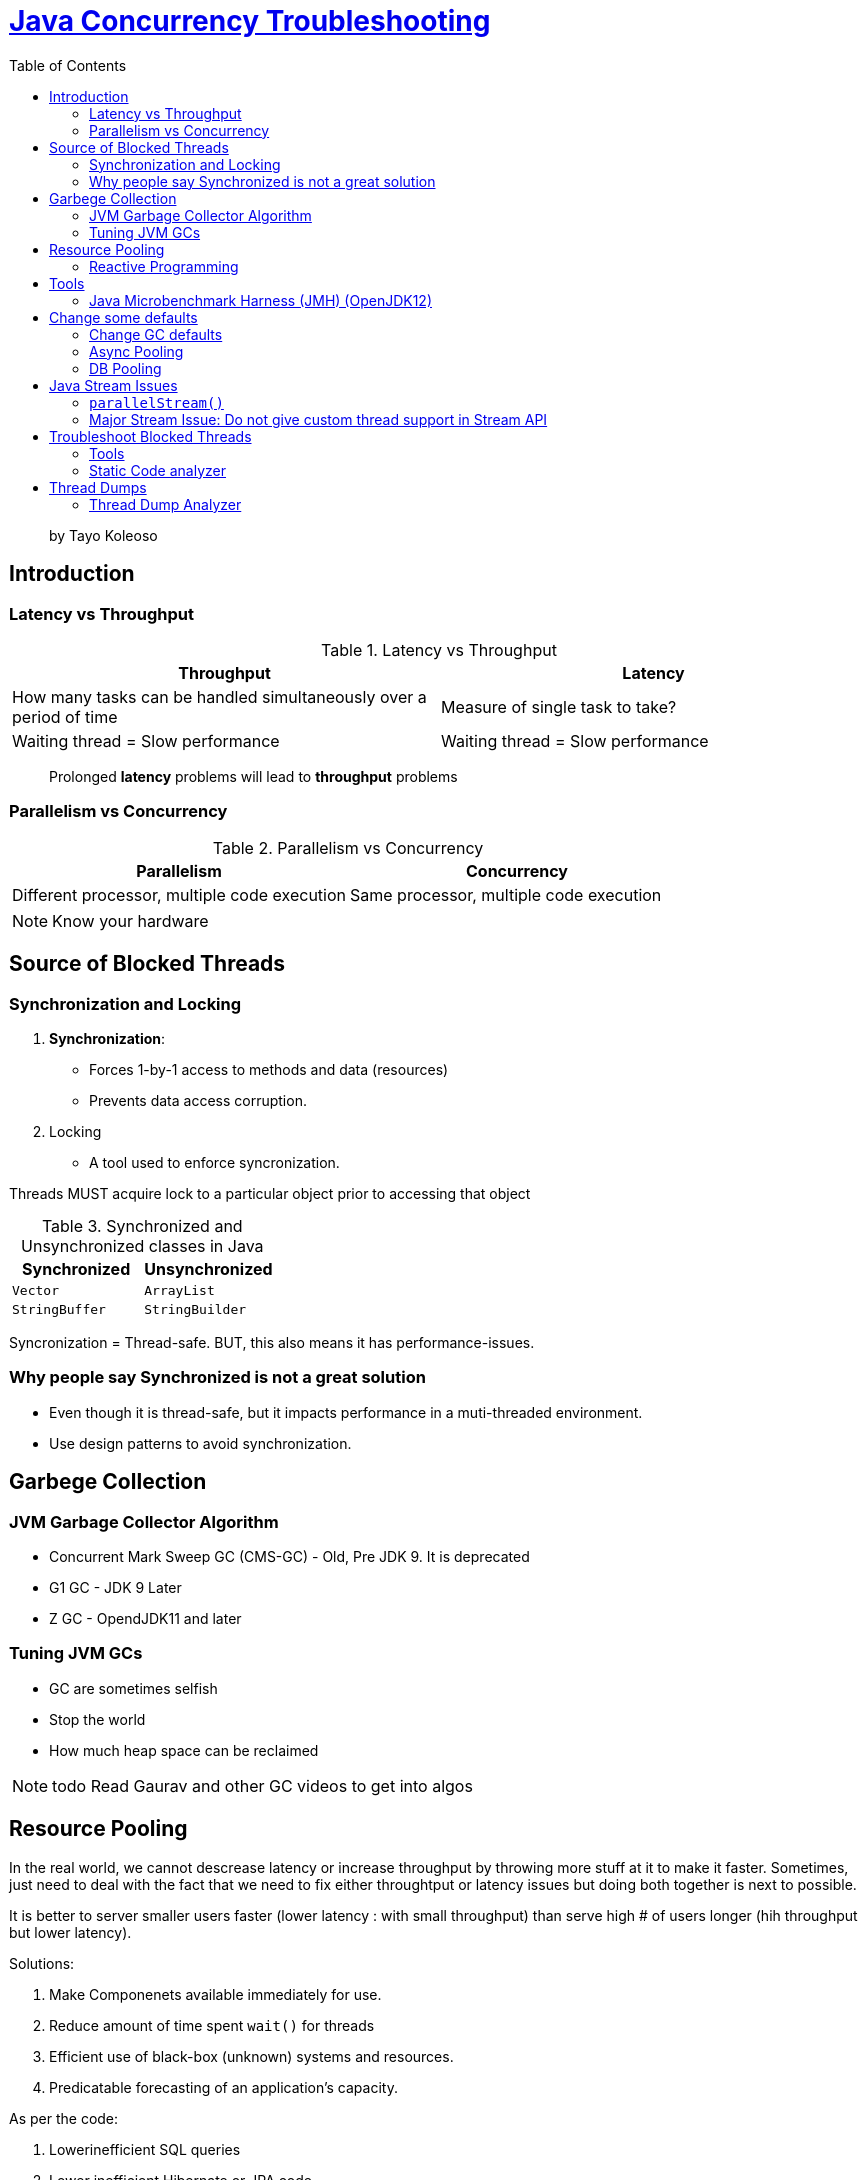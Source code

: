 = https://www.linkedin.com/learning/java-concurrency-troubleshooting-latency-and-throughput/welcome-to-high-performing-java-applications[Java Concurrency Troubleshooting]
:toc:
:icons: font

> by Tayo Koleoso 


== Introduction

=== Latency vs Throughput

.Latency vs Throughput
[options=header]
|===
| Throughput | Latency
| How many tasks can be handled simultaneously over a period of time | Measure of single task to take?
| Waiting thread = Slow performance | Waiting thread = Slow performance
|===

> Prolonged *latency* problems will lead to *throughput* problems

=== Parallelism vs Concurrency

.Parallelism vs Concurrency
[options=header]
|===
| Parallelism | Concurrency
| Different processor, multiple code execution | Same processor, multiple code execution
|===

NOTE: Know your hardware


== Source of Blocked Threads

=== Synchronization and Locking

1. **Synchronization**: 
    - Forces 1-by-1 access to methods and data (resources)
    - Prevents data access corruption.

2. Locking
    - A tool used to enforce syncronization.
    
Threads MUST acquire lock to a particular object prior to accessing that object    
     

.Synchronized and Unsynchronized classes in Java
[options=header]
|===

| Synchronized | Unsynchronized
| `Vector` | `ArrayList`
| `StringBuffer` | `StringBuilder`
|===

[red]#Syncronization = Thread-safe.#
[green]#BUT, this also means it has performance-issues.#

=== Why people say Synchronized is not a great solution

- Even though it is thread-safe, but it impacts performance in a muti-threaded environment.
- Use design patterns to avoid synchronization.


== Garbege Collection 


=== JVM Garbage Collector Algorithm

- Concurrent Mark Sweep GC (CMS-GC) - Old, Pre JDK 9. It is deprecated
- G1 GC - JDK 9 Later
- Z GC - OpendJDK11 and later

=== Tuning JVM GCs

- GC are sometimes selfish 
- Stop the world
- How much heap space can be reclaimed

NOTE: todo Read Gaurav and other GC videos to get into algos


== Resource Pooling

In the real world, we cannot descrease latency or increase throughput by throwing more stuff at it to make it faster. Sometimes, just need to deal with the fact that we need to fix either throughtput or latency issues but doing both together is next to possible.

It is better to server smaller users faster (lower latency : with small throughput) than serve high # of users longer (hih throughput but lower latency).

Solutions:

1. Make Componenets available immediately for use.
2. Reduce amount of time spent `wait()` for threads
3. Efficient use of black-box (unknown) systems and resources.
4. Predicatable forecasting of an application's capacity.

As per the code:

1. Lowerinefficient SQL queries
2. Lower inefficient Hibernate or JPA code 
3. Optimize network optimizations


=== Reactive Programming

> Improves throughput 

1. Message oriented
2. Easily parallelize
3. Eficient use of threads. Allows different threads to finish one task.
        Meaning: 
        
        |-------Thread1(t1)------|    |-------Thread2--(t1 freed)----|
        Connection to external    --> Do Business Logic
        

== Tools

=== Java Microbenchmark Harness (JMH) (OpenJDK12)

> Provides hyper-localized testing of code to get performance metrics (`@Benchmark`)


== Change some defaults


=== Change GC defaults

JVM in JDK 8 reserves only 25%. This is fine for local environment. But for higher environments, we need to configure to increase JVM heap size so that excessive GC does not happen frequently

Heap size can be configured as given below:

```
-XX:InitialRAMPercentage
-XX:MaxRAMPercentage
-XX:MinRAMPercentage
```


=== Async Pooling

Use `AsyncAppender` in logback. Search for `Async` appenders in Log4J.

=== DB Pooling

There are many JDBC connection pool, but https://github.com/brettwooldridge/HikariCP[HikariCP] is by far the best and should be used by default.


== Java Stream Issues

Features:

1. Immutable
2. Lazily evaluated
3. Support cheap parallelism
4. Fluent API with Lambda expressions


=== `parallelStream()`


If you run this on a virtualized/containerized environement, it may not give performance benefit. 

- **DO NOT PARALLELIZE SMALL UNITS OF WORK**
- **DO NOT PARALLELIZE INFINITE STREAMS OF DATA**


> Rule of thumb: Add parallelism only if they are Observable improvement benefits.


=== Major Stream Issue: Do not give custom thread support in Stream API

Example:

```
public static List<String> pocWithParallelStream(List<String> inputString) {

    return inputString.parallelStream()
            .map(Scrambler::scrambleWithName)
            .collect(Collectors.toList());
}


public static synchronized List<String> pocWithParallelStreamSynchronized(List<String> inputString) {

    return inputString.parallelStream()
            .map(Scrambler::scrambleWithName)
            .collect(Collectors.toList());
}
// pocWithParallelStream and pocWithParallelStreamSynchronized will use the same thread pool which results in starving your entire application
```

== Troubleshoot Blocked Threads


=== Tools

==== Reactive Tool (Look after $hit happens)

1. `jcmd`
2. `jstat`
3. `jstack`
4. JFR: Can be proactive as well

==== Proactive Tool (Look after $hit happens)

1. Pinpoint (OSS APM)
2. Datadog
3. Prometheous
4. Dynatrace
5. New Relic
6. Java: `jvisualvm`
7. `JMC` (Java Mission Control)

=== Static Code analyzer

1. PMD (Multi-language; IDE support; Worked only with `.java` files)
2. FindBugs (Only Java; can work with both `.java` and `.class`)



== Thread Dumps

1. JMC
2. JFR
3. `jvisualvm`
4. jcmd
4. jstack




Steps

1. **Find your Java Process ID**
    - Windows: `tasklist /fi "imagename eq java.exe"`
    - Unix/Mac: `pgrep java`
    
2. Thread dump suing `jcmd`: `jcmd <PID> Thread.print > thread_dump.txt `



=== Thread Dump Analyzer
   
1. `jstack.review`
2. Spotify Thread Dump Analyzer


